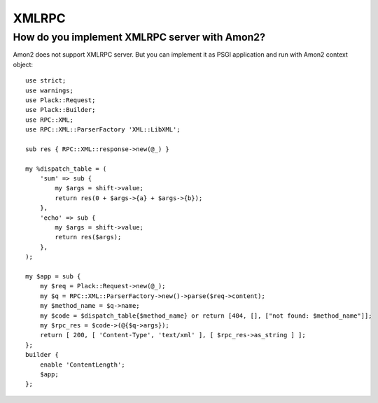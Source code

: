 XMLRPC
======

How do you implement XMLRPC server with Amon2?
----------------------------------------------

Amon2 does not support XMLRPC server. But you can implement it as PSGI application and run with Amon2 context object::

    use strict;
    use warnings;
    use Plack::Request;
    use Plack::Builder;
    use RPC::XML;
    use RPC::XML::ParserFactory 'XML::LibXML';

    sub res { RPC::XML::response->new(@_) }

    my %dispatch_table = (
        'sum' => sub {
            my $args = shift->value;
            return res(0 + $args->{a} + $args->{b});
        },
        'echo' => sub {
            my $args = shift->value;
            return res($args);
        },
    );

    my $app = sub {
        my $req = Plack::Request->new(@_);
        my $q = RPC::XML::ParserFactory->new()->parse($req->content);
        my $method_name = $q->name;
        my $code = $dispatch_table{$method_name} or return [404, [], ["not found: $method_name"]];
        my $rpc_res = $code->(@{$q->args});
        return [ 200, [ 'Content-Type', 'text/xml' ], [ $rpc_res->as_string ] ];
    };
    builder {
        enable 'ContentLength';
        $app;
    };

